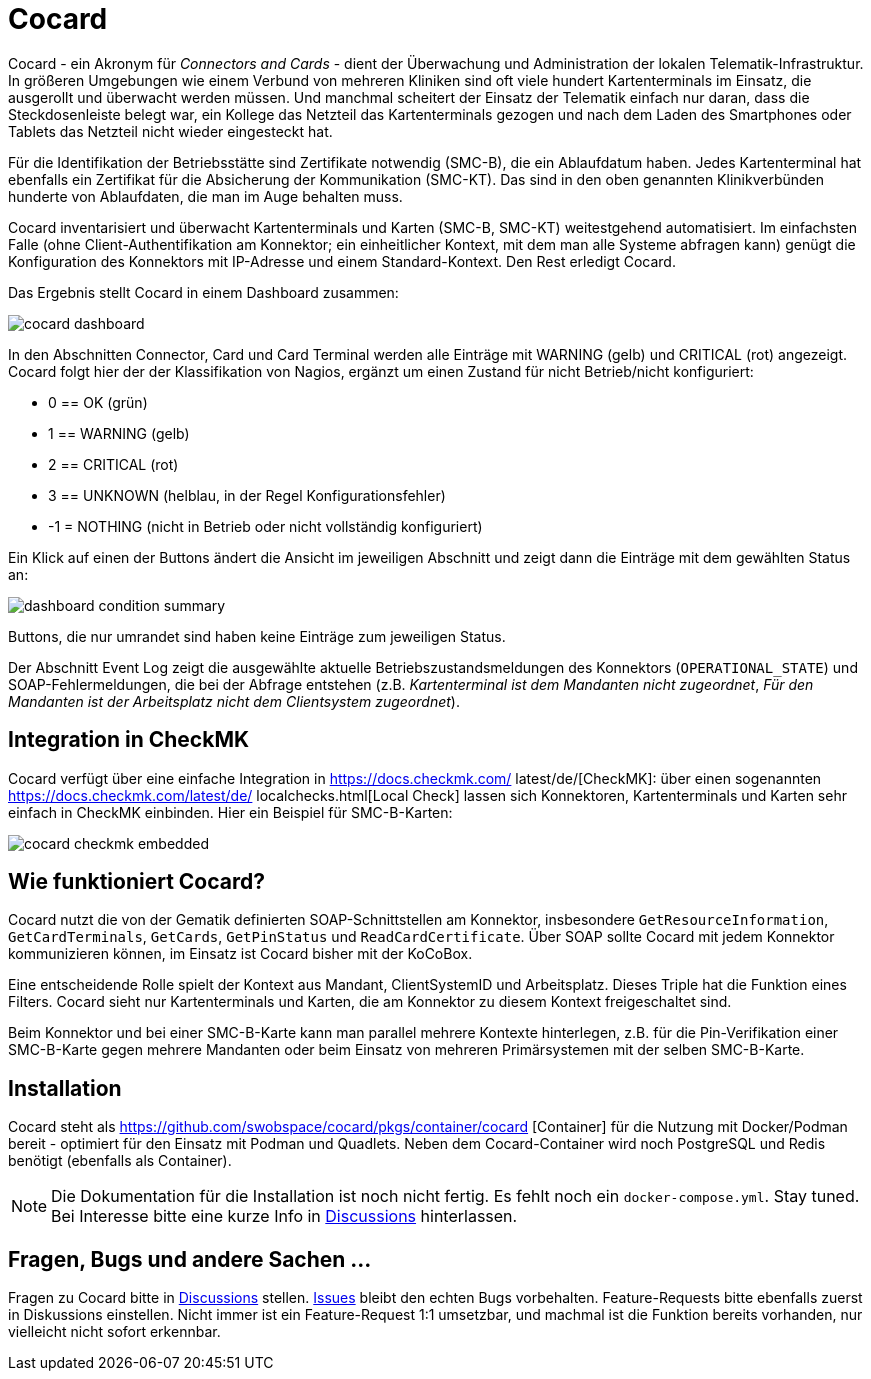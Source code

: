 = Cocard

Cocard - ein Akronym für _Connectors and Cards_ - dient der Überwachung und
Administration der lokalen Telematik-Infrastruktur. In größeren Umgebungen wie 
einem Verbund von mehreren Kliniken sind oft viele hundert Kartenterminals im 
Einsatz, die ausgerollt und überwacht werden müssen. Und manchmal scheitert der 
Einsatz der Telematik einfach nur daran, dass die Steckdosenleiste belegt war, 
ein Kollege das Netzteil das Kartenterminals gezogen und nach dem Laden des 
Smartphones oder Tablets das Netzteil nicht wieder eingesteckt hat.

Für die Identifikation der Betriebsstätte sind Zertifikate notwendig (SMC-B), 
die ein Ablaufdatum haben. Jedes Kartenterminal hat ebenfalls ein Zertifikat 
für die Absicherung der Kommunikation (SMC-KT). Das sind in den oben genannten 
Klinikverbünden hunderte von Ablaufdaten, die man im Auge behalten muss.

Cocard inventarisiert und überwacht Kartenterminals und Karten (SMC-B, SMC-KT) 
weitestgehend automatisiert. Im einfachsten Falle (ohne Client-Authentifikation 
am Konnektor; ein einheitlicher Kontext, mit dem man alle Systeme abfragen 
kann) genügt die Konfiguration des Konnektors mit IP-Adresse und einem 
Standard-Kontext. Den Rest erledigt Cocard.

Das Ergebnis stellt Cocard in einem Dashboard zusammen:

image::docsrc/app/modules/ROOT/images/cocard-dashboard.png[]

In den Abschnitten Connector, Card und Card Terminal werden alle Einträge mit 
WARNING (gelb) und CRITICAL (rot) angezeigt. Cocard folgt hier der der 
Klassifikation von Nagios, ergänzt um einen Zustand für nicht Betrieb/nicht 
konfiguriert: 

* 0 == OK (grün)
* 1 == WARNING (gelb)
* 2 == CRITICAL (rot)
* 3 == UNKNOWN (helblau, in der Regel Konfigurationsfehler)
* -1 = NOTHING (nicht in Betrieb oder nicht vollständig konfiguriert)

Ein Klick auf einen der Buttons ändert die Ansicht im jeweiligen Abschnitt und 
zeigt dann die Einträge mit dem gewählten Status an:

image::docsrc/app/modules/ROOT/images/dashboard-condition-summary.png[]

Buttons, die nur umrandet sind haben keine Einträge zum jeweiligen Status.

Der Abschnitt Event Log zeigt die ausgewählte aktuelle 
Betriebszustandsmeldungen des Konnektors (`OPERATIONAL_STATE`) und SOAP-Fehlermeldungen, die bei der Abfrage entstehen (z.B. _Kartenterminal ist dem Mandanten nicht zugeordnet_, _Für den Mandanten ist der Arbeitsplatz nicht dem Clientsystem zugeordnet_). 

== Integration in CheckMK

Cocard verfügt über eine einfache Integration in https://docs.checkmk.com/
latest/de/[CheckMK]: über einen sogenannten https://docs.checkmk.com/latest/de/
localchecks.html[Local Check] lassen sich Konnektoren, Kartenterminals und 
Karten sehr einfach in CheckMK einbinden. Hier ein Beispiel für SMC-B-Karten:

image::docsrc/app/modules/ROOT/images/cocard-checkmk-embedded.png[]

== Wie funktioniert Cocard?

Cocard nutzt die von der Gematik definierten SOAP-Schnittstellen am Konnektor, 
insbesondere `GetResourceInformation`, `GetCardTerminals`, `GetCards`, 
`GetPinStatus` und `ReadCardCertificate`. Über SOAP sollte Cocard mit jedem 
Konnektor kommunizieren können, im Einsatz ist Cocard bisher mit der KoCoBox.

Eine entscheidende Rolle spielt der Kontext aus Mandant, ClientSystemID und 
Arbeitsplatz. Dieses Triple hat die Funktion eines Filters. Cocard sieht nur 
Kartenterminals und Karten, die am Konnektor zu diesem Kontext freigeschaltet 
sind.

Beim Konnektor und bei einer SMC-B-Karte kann man parallel mehrere Kontexte 
hinterlegen, z.B. für die Pin-Verifikation einer SMC-B-Karte gegen mehrere 
Mandanten oder beim Einsatz von mehreren Primärsystemen mit der selben 
SMC-B-Karte.

== Installation

Cocard steht als https://github.com/swobspace/cocard/pkgs/container/cocard
[Container] für die Nutzung mit Docker/Podman bereit - optimiert für den 
Einsatz mit Podman und Quadlets. Neben dem Cocard-Container wird noch 
PostgreSQL und Redis benötigt (ebenfalls als Container).

NOTE: Die Dokumentation für die Installation ist noch nicht fertig. Es fehlt 
noch ein `docker-compose.yml`. Stay tuned. Bei Interesse bitte eine kurze Info 
in https://github.com/swobspace/cocard/discussions[Discussions] hinterlassen.

== Fragen, Bugs und andere Sachen ...

Fragen zu Cocard bitte in https://github.com/swobspace/cocard/discussions[Discussions] stellen. https://github.com/swobspace/cocard/issues[Issues] 
bleibt den echten Bugs vorbehalten. Feature-Requests bitte ebenfalls zuerst in 
Diskussions einstellen. Nicht immer ist ein Feature-Request 1:1 umsetzbar, und 
machmal ist die Funktion bereits vorhanden, nur vielleicht nicht sofort 
erkennbar.
